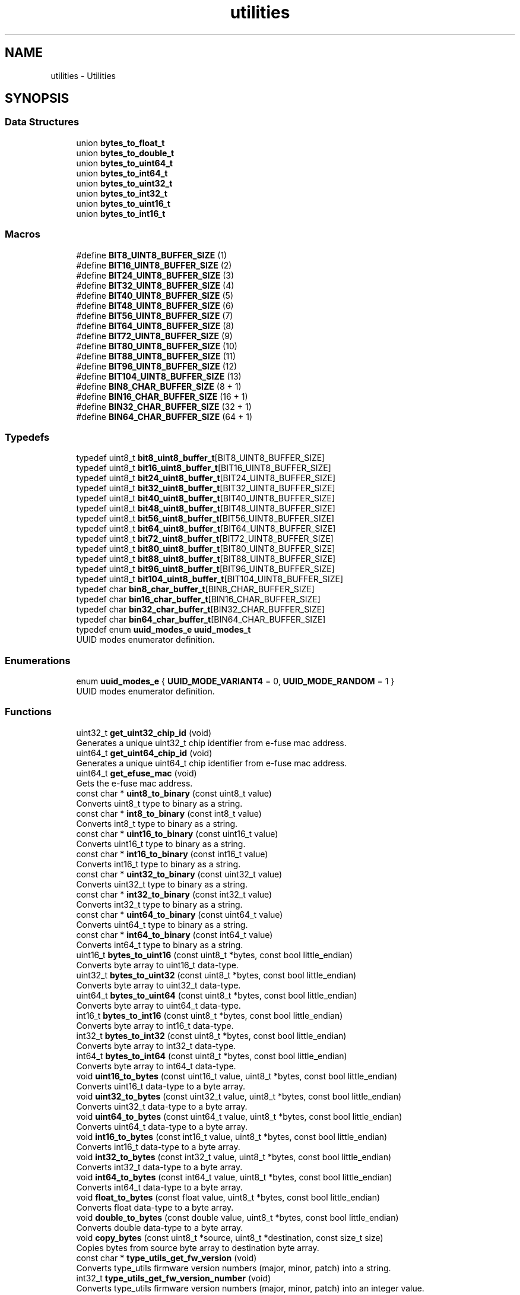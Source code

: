 .TH "utilities" 3 "ESP-IDF Components by K0I05" \" -*- nroff -*-
.ad l
.nh
.SH NAME
utilities \- Utilities
.SH SYNOPSIS
.br
.PP
.SS "Data Structures"

.in +1c
.ti -1c
.RI "union \fBbytes_to_float_t\fP"
.br
.ti -1c
.RI "union \fBbytes_to_double_t\fP"
.br
.ti -1c
.RI "union \fBbytes_to_uint64_t\fP"
.br
.ti -1c
.RI "union \fBbytes_to_int64_t\fP"
.br
.ti -1c
.RI "union \fBbytes_to_uint32_t\fP"
.br
.ti -1c
.RI "union \fBbytes_to_int32_t\fP"
.br
.ti -1c
.RI "union \fBbytes_to_uint16_t\fP"
.br
.ti -1c
.RI "union \fBbytes_to_int16_t\fP"
.br
.in -1c
.SS "Macros"

.in +1c
.ti -1c
.RI "#define \fBBIT8_UINT8_BUFFER_SIZE\fP   (1)"
.br
.ti -1c
.RI "#define \fBBIT16_UINT8_BUFFER_SIZE\fP   (2)"
.br
.ti -1c
.RI "#define \fBBIT24_UINT8_BUFFER_SIZE\fP   (3)"
.br
.ti -1c
.RI "#define \fBBIT32_UINT8_BUFFER_SIZE\fP   (4)"
.br
.ti -1c
.RI "#define \fBBIT40_UINT8_BUFFER_SIZE\fP   (5)"
.br
.ti -1c
.RI "#define \fBBIT48_UINT8_BUFFER_SIZE\fP   (6)"
.br
.ti -1c
.RI "#define \fBBIT56_UINT8_BUFFER_SIZE\fP   (7)"
.br
.ti -1c
.RI "#define \fBBIT64_UINT8_BUFFER_SIZE\fP   (8)"
.br
.ti -1c
.RI "#define \fBBIT72_UINT8_BUFFER_SIZE\fP   (9)"
.br
.ti -1c
.RI "#define \fBBIT80_UINT8_BUFFER_SIZE\fP   (10)"
.br
.ti -1c
.RI "#define \fBBIT88_UINT8_BUFFER_SIZE\fP   (11)"
.br
.ti -1c
.RI "#define \fBBIT96_UINT8_BUFFER_SIZE\fP   (12)"
.br
.ti -1c
.RI "#define \fBBIT104_UINT8_BUFFER_SIZE\fP   (13)"
.br
.ti -1c
.RI "#define \fBBIN8_CHAR_BUFFER_SIZE\fP   (8 + 1)"
.br
.ti -1c
.RI "#define \fBBIN16_CHAR_BUFFER_SIZE\fP   (16 + 1)"
.br
.ti -1c
.RI "#define \fBBIN32_CHAR_BUFFER_SIZE\fP   (32 + 1)"
.br
.ti -1c
.RI "#define \fBBIN64_CHAR_BUFFER_SIZE\fP   (64 + 1)"
.br
.in -1c
.SS "Typedefs"

.in +1c
.ti -1c
.RI "typedef uint8_t \fBbit8_uint8_buffer_t\fP[BIT8_UINT8_BUFFER_SIZE]"
.br
.ti -1c
.RI "typedef uint8_t \fBbit16_uint8_buffer_t\fP[BIT16_UINT8_BUFFER_SIZE]"
.br
.ti -1c
.RI "typedef uint8_t \fBbit24_uint8_buffer_t\fP[BIT24_UINT8_BUFFER_SIZE]"
.br
.ti -1c
.RI "typedef uint8_t \fBbit32_uint8_buffer_t\fP[BIT32_UINT8_BUFFER_SIZE]"
.br
.ti -1c
.RI "typedef uint8_t \fBbit40_uint8_buffer_t\fP[BIT40_UINT8_BUFFER_SIZE]"
.br
.ti -1c
.RI "typedef uint8_t \fBbit48_uint8_buffer_t\fP[BIT48_UINT8_BUFFER_SIZE]"
.br
.ti -1c
.RI "typedef uint8_t \fBbit56_uint8_buffer_t\fP[BIT56_UINT8_BUFFER_SIZE]"
.br
.ti -1c
.RI "typedef uint8_t \fBbit64_uint8_buffer_t\fP[BIT64_UINT8_BUFFER_SIZE]"
.br
.ti -1c
.RI "typedef uint8_t \fBbit72_uint8_buffer_t\fP[BIT72_UINT8_BUFFER_SIZE]"
.br
.ti -1c
.RI "typedef uint8_t \fBbit80_uint8_buffer_t\fP[BIT80_UINT8_BUFFER_SIZE]"
.br
.ti -1c
.RI "typedef uint8_t \fBbit88_uint8_buffer_t\fP[BIT88_UINT8_BUFFER_SIZE]"
.br
.ti -1c
.RI "typedef uint8_t \fBbit96_uint8_buffer_t\fP[BIT96_UINT8_BUFFER_SIZE]"
.br
.ti -1c
.RI "typedef uint8_t \fBbit104_uint8_buffer_t\fP[BIT104_UINT8_BUFFER_SIZE]"
.br
.ti -1c
.RI "typedef char \fBbin8_char_buffer_t\fP[BIN8_CHAR_BUFFER_SIZE]"
.br
.ti -1c
.RI "typedef char \fBbin16_char_buffer_t\fP[BIN16_CHAR_BUFFER_SIZE]"
.br
.ti -1c
.RI "typedef char \fBbin32_char_buffer_t\fP[BIN32_CHAR_BUFFER_SIZE]"
.br
.ti -1c
.RI "typedef char \fBbin64_char_buffer_t\fP[BIN64_CHAR_BUFFER_SIZE]"
.br
.ti -1c
.RI "typedef enum \fBuuid_modes_e\fP \fBuuid_modes_t\fP"
.br
.RI "UUID modes enumerator definition\&. "
.in -1c
.SS "Enumerations"

.in +1c
.ti -1c
.RI "enum \fBuuid_modes_e\fP { \fBUUID_MODE_VARIANT4\fP = 0, \fBUUID_MODE_RANDOM\fP = 1 }"
.br
.RI "UUID modes enumerator definition\&. "
.in -1c
.SS "Functions"

.in +1c
.ti -1c
.RI "uint32_t \fBget_uint32_chip_id\fP (void)"
.br
.RI "Generates a unique \fRuint32_t\fP chip identifier from e-fuse mac address\&. "
.ti -1c
.RI "uint64_t \fBget_uint64_chip_id\fP (void)"
.br
.RI "Generates a unique \fRuint64_t\fP chip identifier from e-fuse mac address\&. "
.ti -1c
.RI "uint64_t \fBget_efuse_mac\fP (void)"
.br
.RI "Gets the e-fuse mac address\&. "
.ti -1c
.RI "const char * \fBuint8_to_binary\fP (const uint8_t value)"
.br
.RI "Converts \fRuint8_t\fP type to binary as a string\&. "
.ti -1c
.RI "const char * \fBint8_to_binary\fP (const int8_t value)"
.br
.RI "Converts \fRint8_t\fP type to binary as a string\&. "
.ti -1c
.RI "const char * \fBuint16_to_binary\fP (const uint16_t value)"
.br
.RI "Converts \fRuint16_t\fP type to binary as a string\&. "
.ti -1c
.RI "const char * \fBint16_to_binary\fP (const int16_t value)"
.br
.RI "Converts \fRint16_t\fP type to binary as a string\&. "
.ti -1c
.RI "const char * \fBuint32_to_binary\fP (const uint32_t value)"
.br
.RI "Converts \fRuint32_t\fP type to binary as a string\&. "
.ti -1c
.RI "const char * \fBint32_to_binary\fP (const int32_t value)"
.br
.RI "Converts \fRint32_t\fP type to binary as a string\&. "
.ti -1c
.RI "const char * \fBuint64_to_binary\fP (const uint64_t value)"
.br
.RI "Converts \fRuint64_t\fP type to binary as a string\&. "
.ti -1c
.RI "const char * \fBint64_to_binary\fP (const int64_t value)"
.br
.RI "Converts \fRint64_t\fP type to binary as a string\&. "
.ti -1c
.RI "uint16_t \fBbytes_to_uint16\fP (const uint8_t *bytes, const bool little_endian)"
.br
.RI "Converts byte array to \fRuint16_t\fP data-type\&. "
.ti -1c
.RI "uint32_t \fBbytes_to_uint32\fP (const uint8_t *bytes, const bool little_endian)"
.br
.RI "Converts byte array to \fRuint32_t\fP data-type\&. "
.ti -1c
.RI "uint64_t \fBbytes_to_uint64\fP (const uint8_t *bytes, const bool little_endian)"
.br
.RI "Converts byte array to \fRuint64_t\fP data-type\&. "
.ti -1c
.RI "int16_t \fBbytes_to_int16\fP (const uint8_t *bytes, const bool little_endian)"
.br
.RI "Converts byte array to \fRint16_t\fP data-type\&. "
.ti -1c
.RI "int32_t \fBbytes_to_int32\fP (const uint8_t *bytes, const bool little_endian)"
.br
.RI "Converts byte array to \fRint32_t\fP data-type\&. "
.ti -1c
.RI "int64_t \fBbytes_to_int64\fP (const uint8_t *bytes, const bool little_endian)"
.br
.RI "Converts byte array to \fRint64_t\fP data-type\&. "
.ti -1c
.RI "void \fBuint16_to_bytes\fP (const uint16_t value, uint8_t *bytes, const bool little_endian)"
.br
.RI "Converts \fRuint16_t\fP data-type to a byte array\&. "
.ti -1c
.RI "void \fBuint32_to_bytes\fP (const uint32_t value, uint8_t *bytes, const bool little_endian)"
.br
.RI "Converts \fRuint32_t\fP data-type to a byte array\&. "
.ti -1c
.RI "void \fBuint64_to_bytes\fP (const uint64_t value, uint8_t *bytes, const bool little_endian)"
.br
.RI "Converts \fRuint64_t\fP data-type to a byte array\&. "
.ti -1c
.RI "void \fBint16_to_bytes\fP (const int16_t value, uint8_t *bytes, const bool little_endian)"
.br
.RI "Converts \fRint16_t\fP data-type to a byte array\&. "
.ti -1c
.RI "void \fBint32_to_bytes\fP (const int32_t value, uint8_t *bytes, const bool little_endian)"
.br
.RI "Converts \fRint32_t\fP data-type to a byte array\&. "
.ti -1c
.RI "void \fBint64_to_bytes\fP (const int64_t value, uint8_t *bytes, const bool little_endian)"
.br
.RI "Converts \fRint64_t\fP data-type to a byte array\&. "
.ti -1c
.RI "void \fBfloat_to_bytes\fP (const float value, uint8_t *bytes, const bool little_endian)"
.br
.RI "Converts \fRfloat\fP data-type to a byte array\&. "
.ti -1c
.RI "void \fBdouble_to_bytes\fP (const double value, uint8_t *bytes, const bool little_endian)"
.br
.RI "Converts \fRdouble\fP data-type to a byte array\&. "
.ti -1c
.RI "void \fBcopy_bytes\fP (const uint8_t *source, uint8_t *destination, const size_t size)"
.br
.RI "Copies bytes from source byte array to destination byte array\&. "
.ti -1c
.RI "const char * \fBtype_utils_get_fw_version\fP (void)"
.br
.RI "Converts \fRtype_utils\fP firmware version numbers (major, minor, patch) into a string\&. "
.ti -1c
.RI "int32_t \fBtype_utils_get_fw_version_number\fP (void)"
.br
.RI "Converts \fRtype_utils\fP firmware version numbers (major, minor, patch) into an integer value\&. "
.ti -1c
.RI "void \fBuuid_init\fP (void)"
.br
.RI "Initialize UUID generator with default seed values from hash algorithm\&. "
.ti -1c
.RI "void \fBuuid_seed\fP (uint8_t size,\&.\&.\&.)"
.br
.RI "Seed the UUID generator with a variable number of arguments\&. The total number of arguments must be between 1 and 2\&. Otherwise, the generator will be seeded with default values (1 and 2)\&. "
.ti -1c
.RI "const char * \fBuuid_generate\fP (void)"
.br
.RI "Generate a UUID (i\&.e\&. d29b226d-04b5-e3ae-cd63-e6ec0d5611ab)\&. "
.ti -1c
.RI "void \fBuuid_set_mode\fP (const \fBuuid_modes_t\fP mode)"
.br
.RI "Set the UUID mode to either variant-4 or random\&. "
.ti -1c
.RI "\fBuuid_modes_t\fP \fBuuid_get_mode\fP (void)"
.br
.RI "Get the current UUID mode\&. "
.ti -1c
.RI "const char * \fBuuid_get_fw_version\fP (void)"
.br
.RI "Converts \fRuuid\fP firmware version numbers (major, minor, patch) into a string\&. "
.ti -1c
.RI "int32_t \fBuuid_get_fw_version_number\fP (void)"
.br
.RI "Converts \fRuuid\fP firmware version numbers (major, minor, patch) into an integer value\&. "
.in -1c
.SH "Detailed Description"
.PP 
Copyright (c) 2024 Eric Gionet (gionet.c.eric@gmail.com)

.PP
MIT Licensed as described in the file LICENSE

.PP
Motivated by: https://github.com/RobTillaart/UUID/blob/master/README.md

.PP
Copyright (c) 2024 Eric Gionet (gionet.c.eric@gmail.com)

.PP
MIT Licensed as described in the file LICENSE 
.SH "Enumeration Type Documentation"
.PP 
.SS "enum \fBuuid_modes_e\fP"

.PP
UUID modes enumerator definition\&. 
.PP
\fBEnumerator\fP
.in +1c
.TP
\f(BIUUID_MODE_VARIANT4 \fP
Variant-4 UUID 
.TP
\f(BIUUID_MODE_RANDOM \fP
Random UUID 
.SH "Function Documentation"
.PP 
.SS "int16_t bytes_to_int16 (const uint8_t * bytes, const bool little_endian)"

.PP
Converts byte array to \fRint16_t\fP data-type\&. 
.PP
\fBParameters\fP
.RS 4
\fIbytes\fP Byte array to convert to \fRint16_t\fP data-type\&. 
.br
\fIlittle_endian\fP Little endian byte order when true, otherwise, big endian byte order when false\&. 
.RE
.PP
\fBReturns\fP
.RS 4
int16_t Converted byte array as \fRint16_t\fP data-type\&. 
.RE
.PP

.SS "int32_t bytes_to_int32 (const uint8_t * bytes, const bool little_endian)"

.PP
Converts byte array to \fRint32_t\fP data-type\&. 
.PP
\fBParameters\fP
.RS 4
\fIbytes\fP Byte array to convert to \fRint32_t\fP data-type\&. 
.br
\fIlittle_endian\fP Little endian byte order when true, otherwise, big endian byte order when false\&. 
.RE
.PP
\fBReturns\fP
.RS 4
int32_t Converted byte array as \fRint32_t\fP data-type\&. 
.RE
.PP

.SS "int64_t bytes_to_int64 (const uint8_t * bytes, const bool little_endian)"

.PP
Converts byte array to \fRint64_t\fP data-type\&. 
.PP
\fBParameters\fP
.RS 4
\fIbytes\fP Byte array to convert to \fRint64_t\fP data-type\&. 
.br
\fIlittle_endian\fP Little endian byte order when true, otherwise, big endian byte order when false\&. 
.RE
.PP
\fBReturns\fP
.RS 4
int64_t Converted byte array as \fRint64_t\fP data-type\&. 
.RE
.PP

.SS "uint16_t bytes_to_uint16 (const uint8_t * bytes, const bool little_endian)"

.PP
Converts byte array to \fRuint16_t\fP data-type\&. 
.PP
\fBParameters\fP
.RS 4
\fIbytes\fP Byte array to convert to \fRuint16_t\fP data-type\&. 
.br
\fIlittle_endian\fP Little endian byte order when true, otherwise, big endian byte order when false\&. 
.RE
.PP
\fBReturns\fP
.RS 4
uint16_t Converted byte array as \fRuint16_t\fP data-type\&. 
.RE
.PP

.SS "uint32_t bytes_to_uint32 (const uint8_t * bytes, const bool little_endian)"

.PP
Converts byte array to \fRuint32_t\fP data-type\&. 
.PP
\fBParameters\fP
.RS 4
\fIbytes\fP Byte array to convert to \fRuint32_t\fP data-type\&. 
.br
\fIlittle_endian\fP Little endian byte order when true, otherwise, big endian byte order when false\&. 
.RE
.PP
\fBReturns\fP
.RS 4
uint32_t Converted byte array as \fRuint32_t\fP data-type\&. 
.RE
.PP

.SS "uint64_t bytes_to_uint64 (const uint8_t * bytes, const bool little_endian)"

.PP
Converts byte array to \fRuint64_t\fP data-type\&. 
.PP
\fBParameters\fP
.RS 4
\fIbytes\fP Byte array to convert to \fRuint64_t\fP data-type\&. 
.br
\fIlittle_endian\fP Little endian byte order when true, otherwise, big endian byte order when false\&. 
.RE
.PP
\fBReturns\fP
.RS 4
uint64_t Converted byte array as \fRuint64_t\fP data-type\&. 
.RE
.PP

.SS "void copy_bytes (const uint8_t * source, uint8_t * destination, const size_t size)"

.PP
Copies bytes from source byte array to destination byte array\&. 
.PP
\fBParameters\fP
.RS 4
\fIsource\fP Byte array source to copy from\&. 
.br
\fIdestination\fP Byte array destination to copy to\&. 
.br
\fIsize\fP Size of destination byte array\&. 
.RE
.PP

.SS "void double_to_bytes (const double value, uint8_t * bytes, const bool little_endian)"

.PP
Converts \fRdouble\fP data-type to a byte array\&. 
.PP
\fBParameters\fP
.RS 4
\fIvalue\fP \fRdouble\fP data-type to convert to byte array\&. 
.br
\fIbytes\fP Converted \fRdouble\fP data-type as byte array\&. 
.br
\fIlittle_endian\fP Little endian byte order when true, otherwise, big endian byte order when false\&. 
.RE
.PP

.SS "void float_to_bytes (const float value, uint8_t * bytes, const bool little_endian)"

.PP
Converts \fRfloat\fP data-type to a byte array\&. 
.PP
\fBParameters\fP
.RS 4
\fIvalue\fP \fRfloat\fP data-type to convert to byte array\&. 
.br
\fIbytes\fP Converted \fRfloat\fP data-type as byte array\&. 
.br
\fIlittle_endian\fP Little endian byte order when true, otherwise, big endian byte order when false\&. 
.RE
.PP

.SS "uint64_t get_efuse_mac (void )"

.PP
Gets the e-fuse mac address\&. 
.PP
\fBReturns\fP
.RS 4
uint64_t Mac address\&. 
.RE
.PP

.SS "uint32_t get_uint32_chip_id (void )"

.PP
Generates a unique \fRuint32_t\fP chip identifier from e-fuse mac address\&. 
.PP
\fBNote\fP
.RS 4
(i\&.e\&. a 32-bit integer matching the last 3 bytes of the MAC address\&. This is less unique than the MAC address chip ID, but is helpful when you need an identifier that can be no more than a 32-bit integer (like for switch\&.\&.\&.case
.RE
.PP
\fBReturns\fP
.RS 4
uint32_t 
.RE
.PP

.SS "uint64_t get_uint64_chip_id (void )"

.PP
Generates a unique \fRuint64_t\fP chip identifier from e-fuse mac address\&. 
.PP
\fBReturns\fP
.RS 4
uint64_t Chip identifier\&. 
.RE
.PP

.SS "const char * int16_to_binary (const int16_t value)"

.PP
Converts \fRint16_t\fP type to binary as a string\&. 
.PP
\fBParameters\fP
.RS 4
\fIvalue\fP \fRint16_t\fP to transform to binary string\&. 
.RE
.PP
\fBReturns\fP
.RS 4
char* binary string representation\&. 
.RE
.PP

.SS "void int16_to_bytes (const int16_t value, uint8_t * bytes, const bool little_endian)"

.PP
Converts \fRint16_t\fP data-type to a byte array\&. 
.PP
\fBParameters\fP
.RS 4
\fIvalue\fP \fRint16_t\fP data-type to convert to byte array\&. 
.br
\fIbytes\fP Converted \fRint16_t\fP data-type as byte array\&. 
.br
\fIlittle_endian\fP Little endian byte order when true, otherwise, big endian byte order when false\&. 
.RE
.PP

.SS "const char * int32_to_binary (const int32_t value)"

.PP
Converts \fRint32_t\fP type to binary as a string\&. 
.PP
\fBParameters\fP
.RS 4
\fIvalue\fP \fRint32_t\fP to transform to binary string\&. 
.RE
.PP
\fBReturns\fP
.RS 4
char* binary string representation\&. 
.RE
.PP

.SS "void int32_to_bytes (const int32_t value, uint8_t * bytes, const bool little_endian)"

.PP
Converts \fRint32_t\fP data-type to a byte array\&. 
.PP
\fBParameters\fP
.RS 4
\fIvalue\fP \fRint32_t\fP data-type to convert to byte array\&. 
.br
\fIbytes\fP Converted \fRint32_t\fP data-type as byte array\&. 
.br
\fIlittle_endian\fP Little endian byte order when true, otherwise, big endian byte order when false\&. 
.RE
.PP

.SS "const char * int64_to_binary (const int64_t value)"

.PP
Converts \fRint64_t\fP type to binary as a string\&. 
.PP
\fBParameters\fP
.RS 4
\fIvalue\fP \fRint64_t\fP to transform to binary string\&. 
.RE
.PP
\fBReturns\fP
.RS 4
char* binary string representation\&. 
.RE
.PP

.SS "void int64_to_bytes (const int64_t value, uint8_t * bytes, const bool little_endian)"

.PP
Converts \fRint64_t\fP data-type to a byte array\&. 
.PP
\fBParameters\fP
.RS 4
\fIvalue\fP \fRint64_t\fP data-type to convert to byte array\&. 
.br
\fIbytes\fP Converted \fRint64_t\fP data-type as byte array\&. 
.br
\fIlittle_endian\fP Little endian byte order when true, otherwise, big endian byte order when false\&. 
.RE
.PP

.SS "const char * int8_to_binary (const int8_t value)"

.PP
Converts \fRint8_t\fP type to binary as a string\&. 
.PP
\fBParameters\fP
.RS 4
\fIvalue\fP \fRint8_t\fP to transform to binary string\&. 
.RE
.PP
\fBReturns\fP
.RS 4
char* binary string representation\&. 
.RE
.PP

.SS "const char * type_utils_get_fw_version (void )"

.PP
Converts \fRtype_utils\fP firmware version numbers (major, minor, patch) into a string\&. 
.PP
\fBReturns\fP
.RS 4
char* \fRtype_utils\fP firmware version as a string that is formatted as X\&.X\&.X (e\&.g\&. 4\&.0\&.0)\&. 
.RE
.PP

.SS "int32_t type_utils_get_fw_version_number (void )"

.PP
Converts \fRtype_utils\fP firmware version numbers (major, minor, patch) into an integer value\&. 
.PP
\fBReturns\fP
.RS 4
int32_t \fRtype_utils\fP firmware version number\&. 
.RE
.PP

.SS "const char * uint16_to_binary (const uint16_t value)"

.PP
Converts \fRuint16_t\fP type to binary as a string\&. 
.PP
\fBParameters\fP
.RS 4
\fIvalue\fP \fRuint16_t\fP to transform to binary string\&. 
.RE
.PP
\fBReturns\fP
.RS 4
char* binary string representation\&. 
.RE
.PP

.SS "void uint16_to_bytes (const uint16_t value, uint8_t * bytes, const bool little_endian)"

.PP
Converts \fRuint16_t\fP data-type to a byte array\&. 
.PP
\fBParameters\fP
.RS 4
\fIvalue\fP \fRuint16_t\fP data-type to convert to byte array\&. 
.br
\fIbytes\fP Converted \fRuint16_t\fP data-type as byte array\&. 
.br
\fIlittle_endian\fP Little endian byte order when true, otherwise, big endian byte order when false\&. 
.RE
.PP

.SS "const char * uint32_to_binary (const uint32_t value)"

.PP
Converts \fRuint32_t\fP type to binary as a string\&. 
.PP
\fBParameters\fP
.RS 4
\fIvalue\fP \fRuint32_t\fP to transform to binary string\&. 
.RE
.PP
\fBReturns\fP
.RS 4
char* binary string representation\&. 
.RE
.PP

.SS "void uint32_to_bytes (const uint32_t value, uint8_t * bytes, const bool little_endian)"

.PP
Converts \fRuint32_t\fP data-type to a byte array\&. 
.PP
\fBParameters\fP
.RS 4
\fIvalue\fP \fRuint32_t\fP data-type to convert to byte array\&. 
.br
\fIbytes\fP Converted \fRuint32_t\fP data-type as byte array\&. 
.br
\fIlittle_endian\fP Little endian byte order when true, otherwise, big endian byte order when false\&. 
.RE
.PP

.SS "const char * uint64_to_binary (const uint64_t value)"

.PP
Converts \fRuint64_t\fP type to binary as a string\&. 
.PP
\fBParameters\fP
.RS 4
\fIvalue\fP \fRuint64_t\fP to transform to binary string\&. 
.RE
.PP
\fBReturns\fP
.RS 4
char* binary string representation\&. 
.RE
.PP

.SS "void uint64_to_bytes (const uint64_t value, uint8_t * bytes, const bool little_endian)"

.PP
Converts \fRuint64_t\fP data-type to a byte array\&. 
.PP
\fBParameters\fP
.RS 4
\fIvalue\fP \fRuint64_t\fP data-type to convert to byte array\&. 
.br
\fIbytes\fP Converted \fRuint64_t\fP data-type as byte array\&. 
.br
\fIlittle_endian\fP Little endian byte order when true, otherwise, big endian byte order when false\&. 
.RE
.PP

.SS "const char * uint8_to_binary (const uint8_t value)"

.PP
Converts \fRuint8_t\fP type to binary as a string\&. 
.PP
\fBParameters\fP
.RS 4
\fIvalue\fP \fRuint8_t\fP to transform to binary string\&. 
.RE
.PP
\fBReturns\fP
.RS 4
char* binary string representation\&. 
.RE
.PP

.SS "const char * uuid_generate (void )"

.PP
Generate a UUID (i\&.e\&. d29b226d-04b5-e3ae-cd63-e6ec0d5611ab)\&. 
.PP
\fBReturns\fP
.RS 4
const char* Pointer to the UUID string\&. 
.RE
.PP

.SS "const char * uuid_get_fw_version (void )"

.PP
Converts \fRuuid\fP firmware version numbers (major, minor, patch) into a string\&. 
.PP
\fBReturns\fP
.RS 4
char* \fRuuid\fP firmware version as a string that is formatted as X\&.X\&.X (e\&.g\&. 4\&.0\&.0)\&. 
.RE
.PP

.SS "int32_t uuid_get_fw_version_number (void )"

.PP
Converts \fRuuid\fP firmware version numbers (major, minor, patch) into an integer value\&. 
.PP
\fBReturns\fP
.RS 4
int32_t \fRuuid\fP firmware version number\&. 
.RE
.PP

.SS "\fBuuid_modes_t\fP uuid_get_mode (void )"

.PP
Get the current UUID mode\&. 
.PP
\fBReturns\fP
.RS 4
\fBuuid_modes_t\fP The current UUID mode\&. 
.RE
.PP

.SS "void uuid_seed (uint8_t size,  \&.\&.\&.)"

.PP
Seed the UUID generator with a variable number of arguments\&. The total number of arguments must be between 1 and 2\&. Otherwise, the generator will be seeded with default values (1 and 2)\&. 
.PP
\fBParameters\fP
.RS 4
\fIsize\fP Number of arguments to seed the generator\&. 
.br
\fI\&.\&.\&.\fP Variable number of arguments (1 to 2, 2 seedlings is ideal)\&. 
.RE
.PP

.SS "void uuid_set_mode (const \fBuuid_modes_t\fP mode)"

.PP
Set the UUID mode to either variant-4 or random\&. 
.PP
\fBParameters\fP
.RS 4
\fImode\fP The UUID mode to set\&. 
.RE
.PP

.SH "Author"
.PP 
Generated automatically by Doxygen for ESP-IDF Components by K0I05 from the source code\&.
